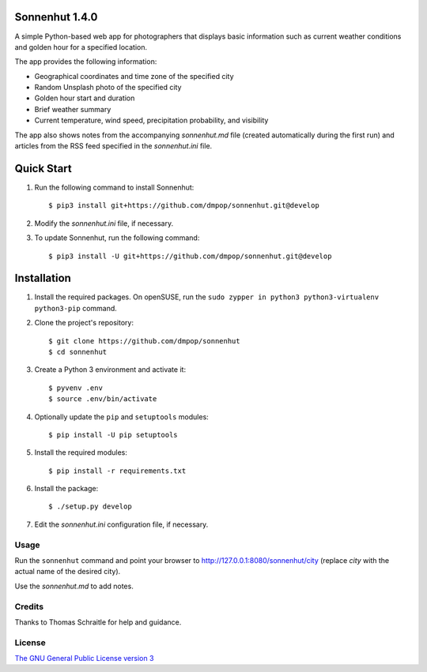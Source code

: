Sonnenhut 1.4.0
===============

.. image:: https://travis-ci.org/dmpop/sonnenhut.svg?branch=develop
    :target: https://travis-ci.org/dmpop/sonnenhut

A simple Python-based web app for photographers that displays basic information such
as current weather conditions and golden hour for a specified location.

The app provides the following information:

-  Geographical coordinates and time zone of the specified city
-  Random Unsplash photo of the specified city
-  Golden hour start and duration
-  Brief weather summary
-  Current temperature, wind speed, precipitation probability, and visibility

The app also shows notes from the accompanying *sonnenhut.md* file
(created automatically during the first run) and articles from the RSS feed
specified in the *sonnenhut.ini* file.

Quick Start
===========

#. Run the following command to install Sonnenhut::

     $ pip3 install git+https://github.com/dmpop/sonnenhut.git@develop

#. Modify the *sonnenhut.ini* file, if necessary.

#. To update Sonnenhut, run the following command::

     $ pip3 install -U git+https://github.com/dmpop/sonnenhut.git@develop

Installation
============

#. Install the required packages. On openSUSE, run the ``sudo zypper in python3 python3-virtualenv python3-pip`` command.

#. Clone the project's repository::

    $ git clone https://github.com/dmpop/sonnenhut
    $ cd sonnenhut

#. Create a Python 3 environment and activate it::

    $ pyvenv .env
    $ source .env/bin/activate

#. Optionally update the ``pip`` and ``setuptools`` modules::

    $ pip install -U pip setuptools

#. Install the required modules::
     
    $ pip install -r requirements.txt

#. Install the package::

    $ ./setup.py develop

#. Edit the *sonnenhut.ini* configuration file, if necessary.

Usage
-----

Run the ``sonnenhut`` command and point your browser to
`<http://127.0.0.1:8080/sonnenhut/city>`_ (replace *city* with the actual name of the
desired city).

Use the *sonnenhut.md* to add notes.

Credits
-------

Thanks to Thomas Schraitle for help and guidance.

License
-------

`The GNU General Public License version
3 <https://www.gnu.org/licenses/gpl-3.0.txt>`__

